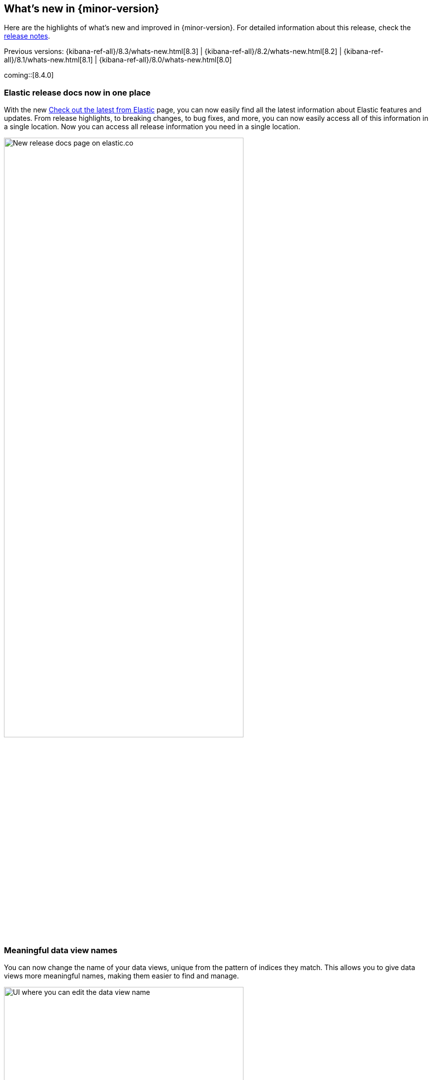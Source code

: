 [[whats-new]]
== What's new in {minor-version}

Here are the highlights of what's new and improved in {minor-version}.
For detailed information about this release,
check the <<release-notes, release notes>>.

Previous versions: {kibana-ref-all}/8.3/whats-new.html[8.3] | {kibana-ref-all}/8.2/whats-new.html[8.2] | {kibana-ref-all}/8.1/whats-new.html[8.1] | {kibana-ref-all}/8.0/whats-new.html[8.0]

//NOTE: The notable-highlights tagged regions are re-used in the
//Installation and Upgrade Guide

// tag::notable-highlights[]

coming::[8.4.0]

[discrete]
[[highlights-8.4-release-docs]]
=== Elastic release docs now in one place
With the new https://www.elastic.co/guide/en/welcome-to-elastic/current/new.html[Check out the latest from Elastic] page, you can now easily find all the latest information about Elastic features and updates. From release highlights, to breaking changes, to bug fixes, and more, you can now easily access all of this information in a single location.
Now you can access all release information you need in a single location.

[role="screenshot"]
image:images/highlights-release-docs.png[New release docs page on elastic.co, width=75%]

[discrete]
[[highlights-8.4-data-views]]
=== Meaningful data view names

You can now change the name of your data views, unique from the pattern of
indices they match. This allows you to give data views more meaningful names, making
them easier to find and manage.

[role="screenshot"]
image:images/highlights-edit-data-view.png[UI where you can edit the data view name, width=75%]

The pattern is still easily visible via a tooltip.

[role="screenshot"]
image::images/highlights-data-views.png[New release docs page on elastic.co]

[discrete]
[[highlights-8.4-visualization-editors]]
=== Visualization editors

[discrete]
==== Metric visualization

preview:[] The new Metric visualization in *Lens* supports a consistent
font sizing, allowing you to create more beautiful, multi-metric dashboards.
For additional context, you can add a Secondary metric, which is useful
for time shifts. Need to get multiple metrics arranged in a grid?
Add the Break down by field. To boost your customization options,
you can also include a range of values defined by a known static domain,
dynamic quick function, or a custom formula.

[role="screenshot"]
image:images/highlights-metric-viz.png[Metric visualization in Lens, , width=75%]

[discrete]
==== Rank by custom metrics
The new Rank by option in *Lens* allows you to rank your top values
by an additional custom metric.

[role="screenshot"]
image:images/highlights-rank-by.png[Metric visualization in Lens, , width=75%]

[discrete]
==== Standard deviation quick function
This simple, but powerful, statistical summary helps you understand
more about how your metrics behave in *Lens*.

[discrete]
==== Drag and drop between layers
It’s now easier than ever to work with multiple layers in *Lens*.
Drag and drop fields between your layers when they are coming from the same data view.

[discrete]
==== Custom ranges in number histograms
In *Lens*, create custom ranges for your number histograms.
This helps you understand the domain of your data for when you want to
have a fixed set of histogram buckets.

[role="screenshot"]
image:images/highlights-histogram.png[Custom ranges in histogram in Lens, width=75%]

[discrete]
==== Filter top values for specific terms
You can customize the *Lens* Top values function
to include or exclude specific terms. To filter for fields with multiple values,
you can choose to use this functionality over the global search.
This can stop you from accidentally filtering out too much data.

[discrete]
[[highlights-8.4-maps]]
=== Maps

[discrete]
==== Synchronize maps in dashboards
You can now synchronize the maps on a dashboard,
so when you zoom or move in one map, all maps move together.
This enables you to see the same geo location for different data, accelerating
time-to-insights.

[role="screenshot"]
image::images/highlights-maps-synchronize.png[Synchronize maps in a dashboard]

[discrete]
==== Keyboard controls for zoom
Zoom in and out of maps using shift+scroll instead of clicking the map options.
This makes maps more usable in dashboards, while also saving you time.

[role="screenshot"]
image::images/highlights-maps-zoom.png[Map in dashboard with prompts for using keyboard controls]

[discrete]
==== Filter by cluster
Filter your map by cluster with one click. Before 8.4, filtering was only possible
for individual documents.

[role="screenshot"]
image::images/highlights-maps-filter-cluster.png[Tooltip showing filter by cluster option in a map]

[discrete]
==== Customize basemap color
Customize the color of your Elastic Basemaps to
adapt to your brand colors, or just to make it more beautiful and readable.

[role="screenshot"]
image::images/highlights-maps-color.gif[Customize the basemap color in a map]

[discrete]
[[highlights-8.4-ml]]
=== Machine Learning

[discrete]
==== Inference threading parameters
When starting a trained model deployment, performance can be improved by
the threading parameters of `number of allocations` and `threads per allocation`.

Each allocation means the model gets another CPU thread for executing parallel
inference requests, so increasing the number of allocations increases the
throughput of all requests. In turn, threads per allocation sets the number of
threads used by each model allocation during inference,
so increasing this parameter improves the latency for each request.

From 8.4, you can now set these two parameters in the UI when starting
a trained model deployment.

[role="screenshot"]
image::images/highlights-ml-threads.png[Using the UI to set `number of allocations` and `threads per allocation`]

[discrete]
==== Log rate spikes in AIOps
Log spike analysis provides an on-demand option to quickly discover
possible root cause of a log rate increase. This option compares the data across
the other fields and values in the index and identifies which ones most
likely correlate to the spike in a recent baseline.

[role="screenshot"]
image::images/highlights-ml-spike.png[Log spike in a baseline]


[discrete]
==== Data Visualizer chart optimized
The Data Visualizer now uses the
{ref}/search-aggregations-random-sampler-aggregation.html[random sampler aggregation]
when creating the document count histogram chart. The new sampling method ensures
that a sufficient sample size is used to draw the chart and calculate the
document count. Random sampling is on by default and automatically calculates
the optimal possibility. You can also set this manually or turn it off.

[role="screenshot"]
image::images/highlights-ml-data-visualizer.png[Data Visualizer chart optimized with random sampler aggregation]


[discrete]
[[highlights-8.4-alerting]]
=== Alerting

[discrete]
==== Set query type for {es} query
You can now specify a KQL or Lucene query when building {es} query rules
in *Stack Management*.

[role="screenshot"]
image:images/highlights-alerting-query.png[Select a KQL or Lucene query type for your Elasticsearch query rules, width=75%]


[discrete]
==== {webhook-cm} connector

The new {kibana-ref}/cases-webhook-action-type.html[{webhook-cm} connector and action]
enable you to send POST, PUT, and GET requests to a case management RESTful API
web service. You can use this connector with cases in **{observability}**,
**{stack-manage-app}**, and **Elastic Security**.

[discrete]
==== Schedules for snoozing notifications

Starting in 8.2, you could suppress the notifications and actions for your rules
for a specific duration. Now you can also schedule these single or recurring
downtimes to start and end at specific dates and times.

[role="screenshot"]
image::images/highlights-snooze-schedule.png[Snooze notifications for a rule in {stack-manage-app} > {rules-ui} ]

[discrete]
==== New metrics for rules and actions

You can now ship metrics related to {alert-features} to your monitoring cluster
by using {agent} or {metricbeat}. Click *Overview* and *Instances* in the
{kib} section of *{stack-monitor-app}* to see visualizations about the rules and
actions that are queued, running, or failing.

[role="screenshot"]
image::images/highlights-rule-metrics.png[Stack Monitoring overview metrics for Kibana]

[discrete]
[[highlights-8.4-console]]
=== Console

[discrete]
==== Comments in request body

Ever look at a massive request body and struggle to recall why you configured
it that way? In 8.4, you can write comments inside the request body and
leave yourself notes about its configuration. You can even comment out specific
lines to temporarily disable them and try out other variations of the request.

[discrete]
==== Variable definitions

You can now define variables in Console and reuse them in your requests.
You can refer to variables in the paths and bodies of your requests, as many times as you like.

[role="screenshot"]
image::images/highlights-console-variables.png[What it looks like to define variables and consume them in a request in Console]

[discrete]
==== HTTP status badges

We added HTTP status badges next to each response. This makes it easier
to tell which request failed and which succeeded. The most severe status is
at the top of the UI, so you can quickly get a sense of whether any of
your requests had trouble.

[role="screenshot"]
image::images/highlights-console-badges.png[What it looks like to define variables and consume them in a request in Console]



// end::notable-highlights[]
